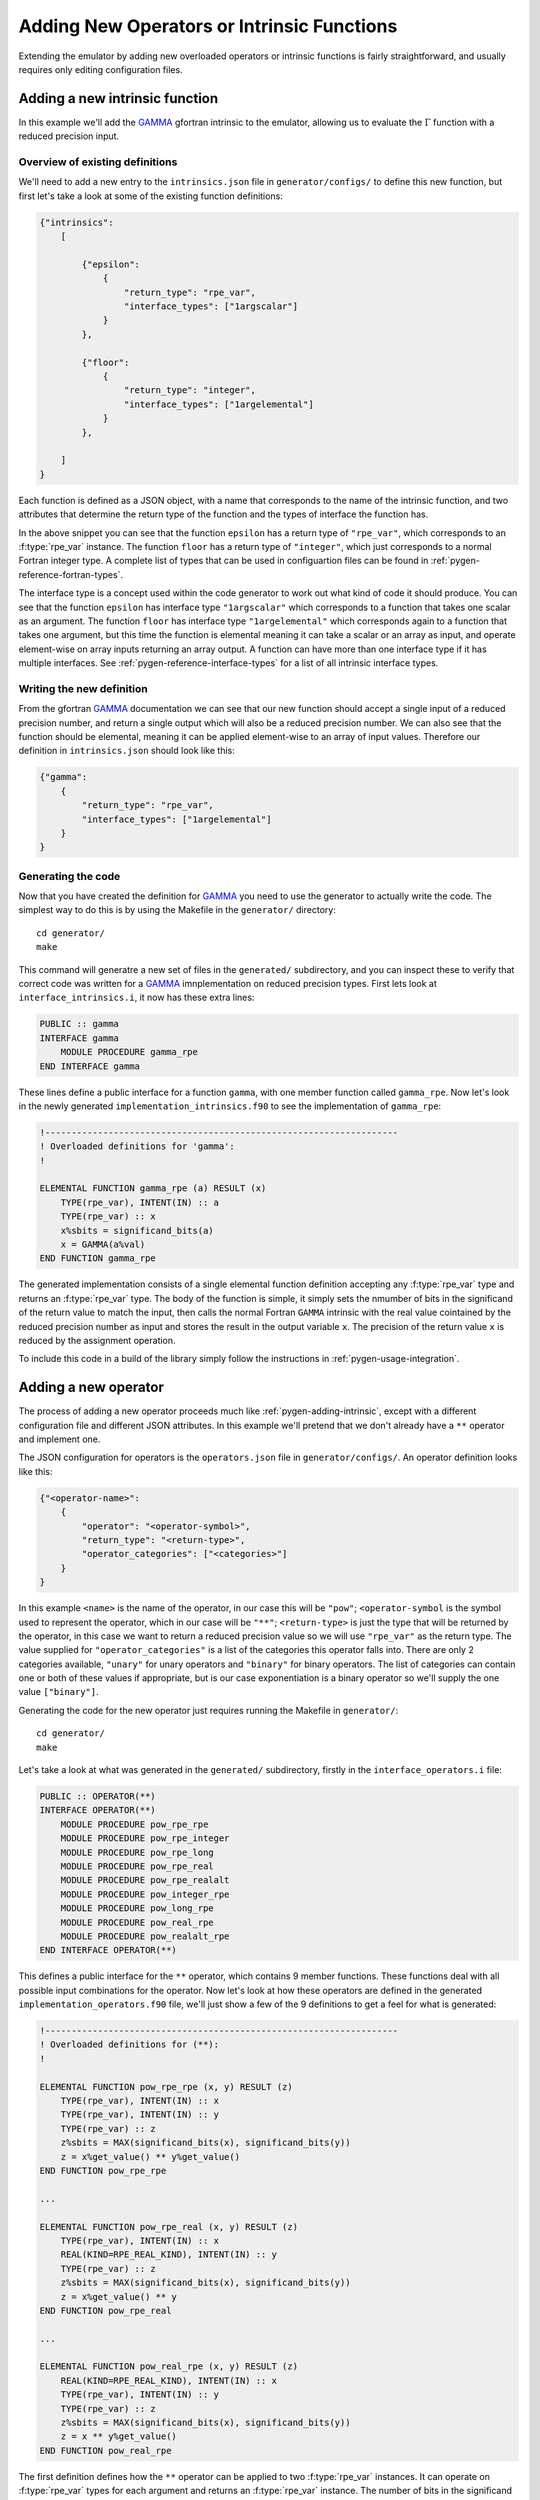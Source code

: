 ===========================================
Adding New Operators or Intrinsic Functions
===========================================


Extending the emulator by adding new overloaded operators or intrinsic functions is fairly straightforward, and usually requires only editing configuration files.


.. _pygen-adding-intrinsic:

Adding a new intrinsic function
===============================

In this example we'll add the `GAMMA`_ gfortran intrinsic to the emulator, allowing us to evaluate the :math:`\Gamma` function with a reduced precision input.


Overview of existing definitions
--------------------------------

We'll need to add a new entry to the ``intrinsics.json`` file in ``generator/configs/`` to define this new function, but first let's take a look at some of the existing function definitions:

.. code-block:: json

   {"intrinsics":
       [

           {"epsilon":
               {
                   "return_type": "rpe_var",
                   "interface_types": ["1argscalar"]
               }
           },

           {"floor":
               {
                   "return_type": "integer",
                   "interface_types": ["1argelemental"]
               }
           },

       ]
   }

Each function is defined as a JSON object, with a name that corresponds to the name of the intrinsic function, and two attributes that determine the return type of the function and the types of interface the function has.

In the above snippet you can see that the function ``epsilon`` has a return type of ``"rpe_var"``, which corresponds to an :f:type:`rpe_var` instance.
The function ``floor`` has a return type of ``"integer"``, which just corresponds to a normal Fortran integer type.
A complete list of types that can be used in configuartion files can be found in :ref:`pygen-reference-fortran-types`.

The interface type is a concept used within the code generator to work out what kind of code it should produce.
You can see that the function ``epsilon`` has interface type ``"1argscalar"`` which corresponds to a function that takes one scalar as an argument.
The function ``floor`` has interface type ``"1argelemental"`` which corresponds again to a function that takes one argument, but this time the function is elemental meaning it can take a scalar or an array as input, and operate element-wise on array inputs returning an array output.
A function can have more than one interface type if it has multiple interfaces.
See :ref:`pygen-reference-interface-types` for a list of all intrinsic interface types.


Writing the new definition
--------------------------

From the gfortran `GAMMA`_ documentation we can see that our new function should accept a single input of a reduced precision number, and return a single output which will also be a reduced precision number.
We can also see that the function should be elemental, meaning it can be applied element-wise to an array of input values.
Therefore our definition in ``intrinsics.json`` should look like this:

.. code-block:: json

   {"gamma":
       {
           "return_type": "rpe_var",
           "interface_types": ["1argelemental"]
       }
   }


Generating the code
-------------------

Now that you have created the definition for `GAMMA`_ you need to use the generator to actually write the code.
The simplest way to do this is by using the Makefile in the ``generator/`` directory::

    cd generator/
    make

This command will generatre a new set of files in the ``generated/`` subdirectory, and you can inspect these to verify that correct code was written for a `GAMMA`_ imnplementation on reduced precision types.
First lets look at ``interface_intrinsics.i``, it now has these extra lines:

.. code-block:: fortran

   PUBLIC :: gamma
   INTERFACE gamma
       MODULE PROCEDURE gamma_rpe
   END INTERFACE gamma

These lines define a public interface for a function ``gamma``, with one member function called ``gamma_rpe``.
Now let's look in the newly generated ``implementation_intrinsics.f90`` to see the implementation of ``gamma_rpe``:

.. code-block:: fortran

   !-------------------------------------------------------------------
   ! Overloaded definitions for 'gamma':
   !

   ELEMENTAL FUNCTION gamma_rpe (a) RESULT (x)
       TYPE(rpe_var), INTENT(IN) :: a
       TYPE(rpe_var) :: x
       x%sbits = significand_bits(a)
       x = GAMMA(a%val)
   END FUNCTION gamma_rpe

The generated implementation consists of a single elemental function definition accepting any :f:type:`rpe_var` type and returns an :f:type:`rpe_var` type.
The body of the function is simple, it simply sets the nmumber of bits in the significand of the return value to match the input, then calls the normal Fortran ``GAMMA`` intrinsic with the real value cointained by the reduced precision number as input and stores the result in the output variable ``x``. The precision of the return value ``x`` is reduced by the assignment operation.

To include this code in a build of the library simply follow the instructions in :ref:`pygen-usage-integration`.


Adding a new operator
=====================

The process of adding a new operator proceeds much like :ref:`pygen-adding-intrinsic`, except with a different configuration file and different JSON attributes.
In this example we'll pretend that we don't already have a ``**`` operator and implement one.

The JSON configuration for operators is the ``operators.json`` file in ``generator/configs/``.
An operator definition looks like this:

.. code-block:: json

   {"<operator-name>":
       {
           "operator": "<operator-symbol>",
           "return_type": "<return-type>",
           "operator_categories": ["<categories>"]
       }
   }

In this example ``<name>`` is the name of the operator, in our case this will be ``"pow"``; ``<operator-symbol`` is the symbol used to represent the operator, which in our case will be ``"**"``; ``<return-type>`` is just the type that will be returned by the operator, in this case we want to return a reduced precision value so we will use ``"rpe_var"`` as the return type.
The value supplied for ``"operator_categories"`` is a list of the categories this operator falls into.
There are only 2 categories available, ``"unary"`` for unary operators and ``"binary"`` for binary operators.
The list of categories can contain one or both of these values if appropriate, but is our case exponentiation is a binary operator so we'll supply the one value ``["binary"]``.

Generating the code for the new operator just requires running the Makefile in ``generator/``::

    cd generator/
    make

Let's take a look at what was generated in the ``generated/`` subdirectory, firstly in the ``interface_operators.i`` file:

.. code-block:: fortran

   PUBLIC :: OPERATOR(**)
   INTERFACE OPERATOR(**)
       MODULE PROCEDURE pow_rpe_rpe
       MODULE PROCEDURE pow_rpe_integer
       MODULE PROCEDURE pow_rpe_long
       MODULE PROCEDURE pow_rpe_real
       MODULE PROCEDURE pow_rpe_realalt
       MODULE PROCEDURE pow_integer_rpe
       MODULE PROCEDURE pow_long_rpe
       MODULE PROCEDURE pow_real_rpe
       MODULE PROCEDURE pow_realalt_rpe
   END INTERFACE OPERATOR(**)

This defines a public interface for the ``**`` operator, which contains 9 member functions.
These functions deal with all possible input combinations for the operator.
Now let's look at how these operators are defined in the generated ``implementation_operators.f90`` file, we'll just show a few of the 9 definitions to get a feel for what is generated:

.. code-block:: fortran

   !-------------------------------------------------------------------
   ! Overloaded definitions for (**):
   !

   ELEMENTAL FUNCTION pow_rpe_rpe (x, y) RESULT (z)
       TYPE(rpe_var), INTENT(IN) :: x
       TYPE(rpe_var), INTENT(IN) :: y
       TYPE(rpe_var) :: z
       z%sbits = MAX(significand_bits(x), significand_bits(y))
       z = x%get_value() ** y%get_value()
   END FUNCTION pow_rpe_rpe

   ...

   ELEMENTAL FUNCTION pow_rpe_real (x, y) RESULT (z)
       TYPE(rpe_var), INTENT(IN) :: x
       REAL(KIND=RPE_REAL_KIND), INTENT(IN) :: y
       TYPE(rpe_var) :: z
       z%sbits = MAX(significand_bits(x), significand_bits(y))
       z = x%get_value() ** y
   END FUNCTION pow_rpe_real

   ...

   ELEMENTAL FUNCTION pow_real_rpe (x, y) RESULT (z)
       REAL(KIND=RPE_REAL_KIND), INTENT(IN) :: x
       TYPE(rpe_var), INTENT(IN) :: y
       TYPE(rpe_var) :: z
       z%sbits = MAX(significand_bits(x), significand_bits(y))
       z = x ** y%get_value()
   END FUNCTION pow_real_rpe

The first definition defines how the ``**`` operator can be applied to two :f:type:`rpe_var` instances.
It can operate on :f:type:`rpe_var` types for each argument and returns an :f:type:`rpe_var` instance.
The number of bits in the significand of the result is set to the larger of the number of bits in the significands of the inputs, the calculation is then done in full precision and reduced to the specified precision on assignment to the return value ``z``.

The other two functions do something very similar, except they operate on inputs of one reduced precision type and one real number type, the first raising a reduced precision number to the power of a real number, and the second raising a real number to the power of a reduced precision number.

Now that the code for the new operator has been generated and checked it can be included in a build of the library by following the instructions in :ref:`pygen-usage-integration`.


.. _GAMMA: https://gcc.gnu.org/onlinedocs/gcc-4.8.1/gfortran/GAMMA.html
